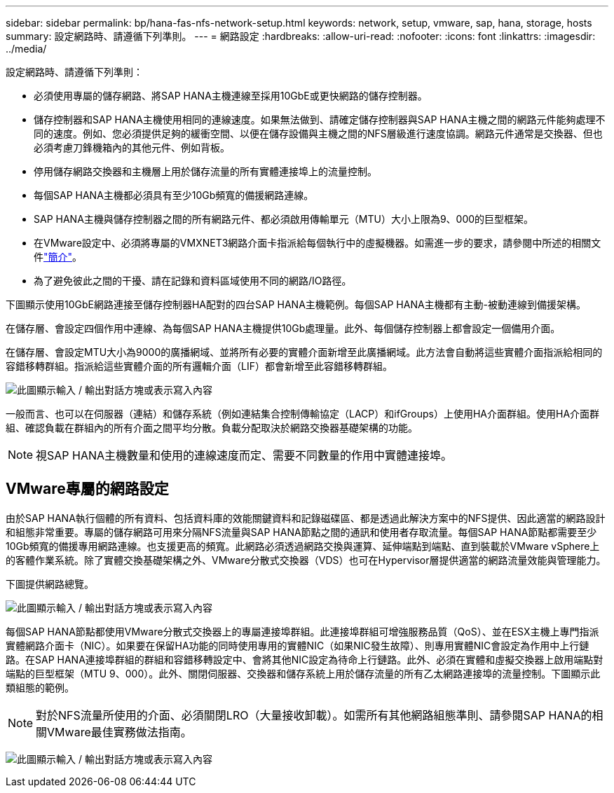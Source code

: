 ---
sidebar: sidebar 
permalink: bp/hana-fas-nfs-network-setup.html 
keywords: network, setup, vmware, sap, hana, storage, hosts 
summary: 設定網路時、請遵循下列準則。 
---
= 網路設定
:hardbreaks:
:allow-uri-read: 
:nofooter: 
:icons: font
:linkattrs: 
:imagesdir: ../media/


[role="lead"]
設定網路時、請遵循下列準則：

* 必須使用專屬的儲存網路、將SAP HANA主機連線至採用10GbE或更快網路的儲存控制器。
* 儲存控制器和SAP HANA主機使用相同的連線速度。如果無法做到、請確定儲存控制器與SAP HANA主機之間的網路元件能夠處理不同的速度。例如、您必須提供足夠的緩衝空間、以便在儲存設備與主機之間的NFS層級進行速度協調。網路元件通常是交換器、但也必須考慮刀鋒機箱內的其他元件、例如背板。
* 停用儲存網路交換器和主機層上用於儲存流量的所有實體連接埠上的流量控制。
* 每個SAP HANA主機都必須具有至少10Gb頻寬的備援網路連線。
* SAP HANA主機與儲存控制器之間的所有網路元件、都必須啟用傳輸單元（MTU）大小上限為9、000的巨型框架。
* 在VMware設定中、必須將專屬的VMXNET3網路介面卡指派給每個執行中的虛擬機器。如需進一步的要求，請參閱中所述的相關文件link:hana-fas-nfs-introduction.html["簡介"]。
* 為了避免彼此之間的干擾、請在記錄和資料區域使用不同的網路/IO路徑。


下圖顯示使用10GbE網路連接至儲存控制器HA配對的四台SAP HANA主機範例。每個SAP HANA主機都有主動-被動連線到備援架構。

在儲存層、會設定四個作用中連線、為每個SAP HANA主機提供10Gb處理量。此外、每個儲存控制器上都會設定一個備用介面。

在儲存層、會設定MTU大小為9000的廣播網域、並將所有必要的實體介面新增至此廣播網域。此方法會自動將這些實體介面指派給相同的容錯移轉群組。指派給這些實體介面的所有邏輯介面（LIF）都會新增至此容錯移轉群組。

image:saphana-fas-nfs_image10.png["此圖顯示輸入 / 輸出對話方塊或表示寫入內容"]

一般而言、也可以在伺服器（連結）和儲存系統（例如連結集合控制傳輸協定（LACP）和ifGroups）上使用HA介面群組。使用HA介面群組、確認負載在群組內的所有介面之間平均分散。負載分配取決於網路交換器基礎架構的功能。


NOTE: 視SAP HANA主機數量和使用的連線速度而定、需要不同數量的作用中實體連接埠。



== VMware專屬的網路設定

由於SAP HANA執行個體的所有資料、包括資料庫的效能關鍵資料和記錄磁碟區、都是透過此解決方案中的NFS提供、因此適當的網路設計和組態非常重要。專屬的儲存網路可用來分隔NFS流量與SAP HANA節點之間的通訊和使用者存取流量。每個SAP HANA節點都需要至少10Gb頻寬的備援專用網路連線。也支援更高的頻寬。此網路必須透過網路交換與運算、延伸端點到端點、直到裝載於VMware vSphere上的客體作業系統。除了實體交換基礎架構之外、VMware分散式交換器（VDS）也可在Hypervisor層提供適當的網路流量效能與管理能力。

下圖提供網路總覽。

image:saphana-fas-nfs_image11b.png["此圖顯示輸入 / 輸出對話方塊或表示寫入內容"]

每個SAP HANA節點都使用VMware分散式交換器上的專屬連接埠群組。此連接埠群組可增強服務品質（QoS）、並在ESX主機上專門指派實體網路介面卡（NIC）。如果要在保留HA功能的同時使用專用的實體NIC（如果NIC發生故障）、則專用實體NIC會設定為作用中上行鏈路。在SAP HANA連接埠群組的群組和容錯移轉設定中、會將其他NIC設定為待命上行鏈路。此外、必須在實體和虛擬交換器上啟用端點對端點的巨型框架（MTU 9、000）。此外、關閉伺服器、交換器和儲存系統上用於儲存流量的所有乙太網路連接埠的流量控制。下圖顯示此類組態的範例。


NOTE: 對於NFS流量所使用的介面、必須關閉LRO（大量接收卸載）。如需所有其他網路組態準則、請參閱SAP HANA的相關VMware最佳實務做法指南。

image:saphana-fas-nfs_image12.png["此圖顯示輸入 / 輸出對話方塊或表示寫入內容"]
